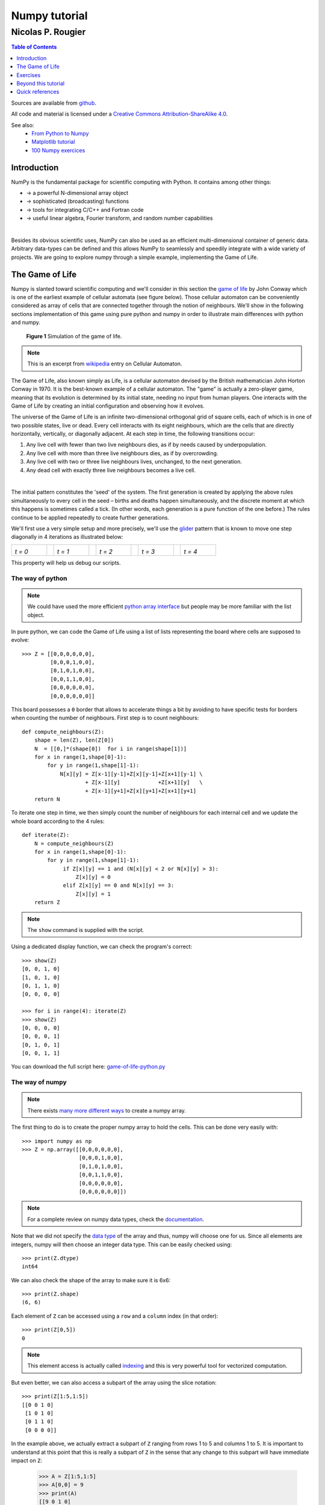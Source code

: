 ==============
Numpy tutorial
==============

------------------
Nicolas P. Rougier
------------------

.. image:: https://zenodo.org/badge/doi/10.5281/zenodo.28817.svg
   :target: http://dx.doi.org/10.5281/zenodo.28817

.. contents:: Table of Contents
   :local:
   :depth: 1

Sources are available from `github <https://github.com/rougier/numpy-tutorial>`_.

All code and material is licensed under a `Creative Commons
Attribution-ShareAlike 4.0 <http://creativecommons.org/licenses/by-sa/4.0>`_.


See also:
 * `From Python to Numpy <https://www.labri.fr/perso/nrougier/from-python-to-numpy/>`_
 * `Matplotlib tutorial <http://www.labri.fr/perso/nrougier/teaching/matplotlib/matplotlib.html>`_
 * `100 Numpy exercices <http://www.labri.fr/perso/nrougier/teaching/numpy.100/index.html>`_

Introduction
============

NumPy is the fundamental package for scientific computing with Python. It
contains among other things:

* → a powerful N-dimensional array object
* → sophisticated (broadcasting) functions
* → tools for integrating C/C++ and Fortran code
* → useful linear algebra, Fourier transform, and random number capabilities

|

Besides its obvious scientific uses, NumPy can also be used as an efficient
multi-dimensional container of generic data. Arbitrary data-types can be
defined and this allows NumPy to seamlessly and speedily integrate with a wide
variety of projects. We are going to explore numpy through a simple example,
implementing the Game of Life.



The Game of Life                                                               
===============================================================================

Numpy is slanted toward scientific computing and we'll consider in this section
the `game of life <http://en.wikipedia.org/wiki/Conway's_Game_of_Life>`_ by
John Conway which is one of the earliest example of cellular automata (see
figure below). Those cellular automaton can be conveniently considered as array
of cells that are connected together through the notion of neighbours. We'll
show in the following sections implementation of this game using pure python
and numpy in order to illustrate main differences with python and numpy.

.. figure:: figures/game-of-life.png

   **Figure 1** Simulation of the game of life.


.. note:: 

   This is an excerpt from `wikipedia
   <http://en.wikipedia.org/wiki/Cellular_automaton>`_ entry on Cellular
   Automaton.

The Game of Life, also known simply as Life, is a cellular automaton devised
by the British mathematician John Horton Conway in 1970.  It is the
best-known example of a cellular automaton. The "game" is actually a
zero-player game, meaning that its evolution is determined by its initial
state, needing no input from human players. One interacts with the Game of
Life by creating an initial configuration and observing how it evolves.

The universe of the Game of Life is an infinite two-dimensional orthogonal grid
of square cells, each of which is in one of two possible states, live or
dead. Every cell interacts with its eight neighbours, which are the cells that
are directly horizontally, vertically, or diagonally adjacent. At each step in
time, the following transitions occur:

1. Any live cell with fewer than two live neighbours dies, as if by needs caused
   by underpopulation.

2. Any live cell with more than three live neighbours dies, as if by
   overcrowding.

3. Any live cell with two or three live neighbours lives, unchanged, to the next
   generation.

4. Any dead cell with exactly three live neighbours becomes a live cell.

|

The initial pattern constitutes the 'seed' of the system.  The first generation
is created by applying the above rules simultaneously to every cell in the seed
– births and deaths happen simultaneously, and the discrete moment at which
this happens is sometimes called a tick. (In other words, each generation is a
pure function of the one before.)  The rules continue to be applied repeatedly
to create further generations.


We'll first use a very simple setup and more precisely, we'll use the `glider
<http://en.wikipedia.org/wiki/Glider_(Conway's_Life)>`_ pattern that is known to
move one step diagonally in 4 iterations as illustrated below:

.. list-table::
   :widths: 10 2 10 2 10 2 10 2 10

   * - .. image:: figures/glider-00.png
       *t = 0*
     -
     - .. image:: figures/glider-01.png
       *t = 1*
     -
     - .. image:: figures/glider-02.png
       *t = 2*
     -
     - .. image:: figures/glider-03.png
       *t = 3*
     -
     - .. image:: figures/glider-04.png
       *t = 4*

This property will help us debug our scripts.



The way of python
-----------------
.. note:: 

   We could have used the more efficient `python array interface
   <https://docs.python.org/3/library/array.html>`_ but people may be more
   familiar with the list object.


In pure python, we can code the Game of Life using a list of lists representing
the board where cells are supposed to evolve::

   >>> Z = [[0,0,0,0,0,0],
            [0,0,0,1,0,0],
            [0,1,0,1,0,0],
            [0,0,1,1,0,0],
            [0,0,0,0,0,0],
            [0,0,0,0,0,0]]

This board possesses a ``0`` border that allows to accelerate things a bit by
avoiding to have specific tests for borders when counting the number of
neighbours. First step is to count neighbours::

  def compute_neighbours(Z):
      shape = len(Z), len(Z[0])
      N  = [[0,]*(shape[0])  for i in range(shape[1])]
      for x in range(1,shape[0]-1):
          for y in range(1,shape[1]-1):
              N[x][y] = Z[x-1][y-1]+Z[x][y-1]+Z[x+1][y-1] \
                      + Z[x-1][y]            +Z[x+1][y]   \
                      + Z[x-1][y+1]+Z[x][y+1]+Z[x+1][y+1]
      return N

To iterate one step in time, we then simply count the number of neighbours for
each internal cell and we update the whole board according to the 4 rules::

  def iterate(Z):
      N = compute_neighbours(Z)
      for x in range(1,shape[0]-1):
          for y in range(1,shape[1]-1):
               if Z[x][y] == 1 and (N[x][y] < 2 or N[x][y] > 3):
                   Z[x][y] = 0
               elif Z[x][y] == 0 and N[x][y] == 3:
                   Z[x][y] = 1
      return Z


.. note::

   The ``show`` command is supplied with the script.


Using a dedicated display function, we can check the program's correct::

  >>> show(Z)
  [0, 0, 1, 0]
  [1, 0, 1, 0]
  [0, 1, 1, 0]
  [0, 0, 0, 0]

  >>> for i in range(4): iterate(Z)
  >>> show(Z)
  [0, 0, 0, 0]
  [0, 0, 0, 1]
  [0, 1, 0, 1]
  [0, 0, 1, 1]

You can download the full script here: `game-of-life-python.py <scripts/game-of-life-python.py>`_




The way of numpy
----------------

.. note::

   There exists `many more different ways
   <http://docs.scipy.org/doc/numpy/reference/routines.array-creation.html>`_
   to create a numpy array.


The first thing to do is to create the proper numpy array to hold the
cells. This can be done very easily with::

  >>> import numpy as np
  >>> Z = np.array([[0,0,0,0,0,0],
                    [0,0,0,1,0,0],
                    [0,1,0,1,0,0],
                    [0,0,1,1,0,0],
                    [0,0,0,0,0,0],
                    [0,0,0,0,0,0]])

.. note::

   For a complete review on numpy data types, check the `documentation
   <http://docs.scipy.org/doc/numpy/reference/arrays.dtypes.html>`_.

Note that we did not specify the `data type`_ of the array and thus, numpy will
choose one for us. Since all elements are integers, numpy will then choose an
integer data type. This can be easily checked using::


  >>> print(Z.dtype)
  int64

We can also check the shape of the array to make sure it is 6x6::

  >>> print(Z.shape)
  (6, 6)

Each element of ``Z`` can be accessed using a ``row`` and a ``column``
index (in that order)::

  >>> print(Z[0,5])
  0

.. note:: 

   This element access is actually called `indexing
   <http://docs.scipy.org/doc/numpy/reference/arrays.indexing.html>`_ and this
   is very powerful tool for vectorized computation.

But even better, we can also access a subpart of the array using the slice
notation::

  >>> print(Z[1:5,1:5])
  [[0 0 1 0]
   [1 0 1 0]
   [0 1 1 0]
   [0 0 0 0]]


In the example above, we actually extract a subpart of ``Z`` ranging from rows 1 to
5 and columns 1 to 5. It is important to understand at this point that this is
really a subpart of ``Z`` in the sense that any change to this subpart will
have immediate impact on ``Z``:

  >>> A = Z[1:5,1:5]
  >>> A[0,0] = 9
  >>> print(A)
  [[9 0 1 0]
   [1 0 1 0]
   [0 1 1 0]
   [0 0 0 0]]
  
  >>> print(Z)
  [[0 0 0 0 0 0]
   [0 9 0 1 0 0]
   [0 1 0 1 0 0]
   [0 0 1 1 0 0]
   [0 0 0 0 0 0]
   [0 0 0 0 0 0]]

We set the value of ``A[0,0]`` to 9 and we see immediate change in ``Z[1,1]``
because ``A[0,0]`` actually corresponds to ``Z[1,1]``. This may seem trivial
with such simple arrays, but things can become much more complex (we'll see
that later). If in doubt, you can check easily if an array is part of another
one::

  >>> print(Z.base is None)
  True
  >>> print(A.base is Z)
  True


Counting neighbours
+++++++++++++++++++

.. note::

   It is not always possible to vectorize computations and it requires
   generally some experience. You'll acquire this experience by using numpy (of
   course) but also by asking questions on the `mailing list
   <http://mail.scipy.org/mailman/listinfo/numpy-discussion>`_


We now need a function to count the neighbours. We could do it the same way as
for the python version, but this would make things very slow because of the
nested loops. We would prefer to act on the whole array whenever possible, this
is called *vectorization*.

Ok, let's start then...

First, you need to know that you can manipulate ``Z`` *as if* (and only *as
if*) it was a regular scalar::

 >>> print(1+(2*Z+3))
 [[4 4 4 4 4 4]
  [4 4 4 6 4 4]
  [4 6 4 6 4 4]
  [4 4 6 6 4 4]
  [4 4 4 4 4 4]
  [4 4 4 4 4 4]]

If you look carefully at the output, you may realize that the output
corresponds to the formula above applied individually to each element. Said
differently, we have ``(1+(2*Z+3))[i,j] == (1+(2*Z[i,j]+3))`` for any i,j.

Ok, so far, so good. Now what happens if we add Z with one of its subpart,
let's say ``Z[1:-1,1:-1]`` ?

  >>> Z + Z[1:-1,1:-1]
  Traceback (most recent call last):
  File "<stdin>", line 1, in <module>
  ValueError: operands could not be broadcast together with shapes (6,6) (4,4)  

This raises a ``Value Error``, but more interestingly, numpy complains about
the impossibility of *broadcasting* the two arrays together. `Broadcasting`_ is
a very powerful feature of numpy and most of the time, it saves you a lot of
hassle.  Let's consider for example the following code::

  >>> print(Z+1)
  [[1 1 1 1 1 1]
   [1 1 1 2 1 1]
   [1 2 1 2 1 1]
   [1 1 2 2 1 1]
   [1 1 1 1 1 1]
   [1 1 1 1 1 1]]

.. note::

   See also `the broadcasting section
   <http://docs.scipy.org/doc/numpy/user/basics.broadcasting.html>`_ in the
   numpy documentation.

How can a matrix and a scalar be added together ? Well, they can't. But numpy
is smart enough to guess that you actually want to add 1 to each of the element
of ``Z``. This concept of broadcasting is quite powerful and it will take you
some time before masterizing it fully (if even possible).

However, in the present case (counting neighbours if you remember), we won't
use broadcasting (uh ?). But we'll use vectorize computation using the
following code::

  >>> N = np.zeros(Z.shape, dtype=int)
  >>> N[1:-1,1:-1] += (Z[ :-2, :-2] + Z[ :-2,1:-1] + Z[ :-2,2:] +
                       Z[1:-1, :-2]                + Z[1:-1,2:] +
                       Z[2:  , :-2] + Z[2:  ,1:-1] + Z[2:  ,2:])

To understand this code, have a look at the figure below:

.. list-table::
   :widths: 1 1 1

   * - .. image:: figures/neighbours-1.png   
     - .. image:: figures/neighbours-2.png   
     - .. image:: figures/neighbours-3.png

   * - .. image:: figures/neighbours-4.png
     - .. image:: figures/neighbours-5.png
     - .. image:: figures/neighbours-6.png

   * - .. image:: figures/neighbours-7.png
     - .. image:: figures/neighbours-8.png
     - .. image:: figures/neighbours-9.png

What we actually did with the above code is to add all the darker blue squares
together. Since they have been chosen carefully, the result will be exactly
what we expected. If you want to convince yourself, consider a cell in the
lighter blue area of the central sub-figure and check what will the result for
a given cell.



Iterate
+++++++

.. note::

   Note the use of the `ravel <http://docs.scipy.org/doc/numpy/reference/generated/numpy.ravel.html?highlight=ravel#numpy.ravel>`_ function that flatten an array. This is necessary since the argwhere function returns flattened indices.

In a first approach, we can write the iterate function using the `argwhere
<http://docs.scipy.org/doc/numpy/reference/generated/numpy.argwhere.html>`_
method that will give us the indices where a given condition is True.

::

  def iterate(Z):
      # Iterate the game of life : naive version
      # Count neighbours
      N = np.zeros(Z.shape, int)
      N[1:-1,1:-1] += (Z[0:-2,0:-2] + Z[0:-2,1:-1] + Z[0:-2,2:] +
                       Z[1:-1,0:-2]                + Z[1:-1,2:] +
                       Z[2:  ,0:-2] + Z[2:  ,1:-1] + Z[2:  ,2:])
      N_ = N.ravel()
      Z_ = Z.ravel()

      # Apply rules
      R1 = np.argwhere( (Z_==1) & (N_ < 2) )
      R2 = np.argwhere( (Z_==1) & (N_ > 3) )
      R3 = np.argwhere( (Z_==1) & ((N_==2) | (N_==3)) )
      R4 = np.argwhere( (Z_==0) & (N_==3) )

      # Set new values
      Z_[R1] = 0
      Z_[R2] = 0
      Z_[R3] = Z_[R3]
      Z_[R4] = 1

      # Make sure borders stay null
      Z[0,:] = Z[-1,:] = Z[:,0] = Z[:,-1] = 0


Even if this first version does not use nested loops, it is far from optimal
because of the use of the 4 argwhere calls that may be quite slow. We can
instead take advantages of numpy features the following way.

::

  def iterate_2(Z):
      # Count neighbours
      N = (Z[0:-2,0:-2] + Z[0:-2,1:-1] + Z[0:-2,2:] +
           Z[1:-1,0:-2]                + Z[1:-1,2:] +
           Z[2:  ,0:-2] + Z[2:  ,1:-1] + Z[2:  ,2:])

      # Apply rules
      birth = (N==3) & (Z[1:-1,1:-1]==0)
      survive = ((N==2) | (N==3)) & (Z[1:-1,1:-1]==1)
      Z[...] = 0
      Z[1:-1,1:-1][birth | survive] = 1
      return Z

If you look at the ``birth`` and ``survive`` lines, you'll see that these two
variables are indeed arrays. The right-hand side of these two expressions are
in fact logical expressions that will result in boolean arrays (just print them
to check). We then set all ``Z`` values to 0 (all cells become dead) and we use
the ``birth`` and ``survive`` arrays to conditionally set ``Z`` values
to 1. And we're done ! Let's test this::

  >>> print(Z)
  [[0 0 0 0 0 0]
   [0 0 0 1 0 0]
   [0 1 0 1 0 0]
   [0 0 1 1 0 0]
   [0 0 0 0 0 0]
   [0 0 0 0 0 0]]
  >>> for i in range(4): iterate_2(Z)
  >>> print(Z)
  [[0 0 0 0 0 0]
   [0 0 0 0 0 0]
   [0 0 0 0 1 0]
   [0 0 1 0 1 0]
   [0 0 0 1 1 0]
   [0 0 0 0 0 0]] 


You can download the full script here: `game-of-life-numpy.py <scripts/game-of-life-numpy.py>`_




Getting bigger
++++++++++++++

While numpy works perfectly with very small arrays, you'll really benefit from
numpy power with big to very big arrays. So let us reconsider the game of life
with a bigger array. First, we won't initalize the array by hand but initalize
it randomly::

  >>> Z = np.random.randint(0,2,(256,512))

and we simply iterate as previously::

  >>> for i in range(100): iterate(Z)

and display result::

  >>> size = np.array(Z.shape)
  >>> dpi = 72.0
  >>> figsize= size[1]/float(dpi),size[0]/float(dpi)
  >>> fig = plt.figure(figsize=figsize, dpi=dpi, facecolor="white")
  >>> fig.add_axes([0.0, 0.0, 1.0, 1.0], frameon=False)
  >>> plt.imshow(Z,interpolation='nearest', cmap=plt.cm.gray_r)
  >>> plt.xticks([]), plt.yticks([])
  >>> plt.show()

.. image:: figures/game-of-life-big.png

|

Easy enough, no ?




A step further
--------------

We have reviewed the very basics of numpy so let's move on to more complex (and
more fun) things.

.. note::

   Description taken from the `Gray-Scott homepage
   <http://groups.csail.mit.edu/mac/projects/amorphous/GrayScott/>`_

Reaction and diffusion of chemical species can produce a variety of patterns,
reminiscent of those often seen in nature. The Gray Scott equations model such
a reaction. For more information on this chemical system see the article
**Complex Patterns in a Simple System**, John E. Pearson, Science, Volume 261,
9 July 1993.

Let's consider two chemical species :math:`U` and :math:`V` with respective
concentrations :math:`u` and :math:`v` and diffusion rates :math:`r_u` and
:math:`r_v`. :math:`V` is converted into :math:`P` with a rate of conversion
:math:`k`. :math:`f` represents the rate of the process that feeds :math:`U`
and drains :math:`U`, :math:`V` and :math:`P`. We can now write:


.. list-table::
   :widths: 50 50
   :header-rows: 1

   * - Chemical reaction
     - Equations

   * - * :math:`U + 2V  \longrightarrow 3V`
       * :math:`V  \longrightarrow P`
     - * :math:`\frac{\partial u}{\partial t} = r_u \nabla^2 u - uv^2 + f(1-u)`
       * :math:`\frac{\partial v}{\partial t} = r_v \nabla^2 v + uv^2 - (f+k)v`



| **Examples**
| (click figure to see movie)

.. image:: figures/bacteria.png
   :target: movies/bacteria.mp4
.. image:: figures/fingerprint.png
   :target: movies/fingerprint.mp4
.. image:: figures/zebra.png
   :target: movies/zebra.mp4


Obviously, you may think we need two arrays, one for ``U`` and for ``V``. But
since ``U`` and ``V`` are tighly linked, it may be indeed better to use a
single array. Numpy allows to do that with the notion of `structured array
<http://docs.scipy.org/doc/numpy/user/basics.rec.html>`_::

  >>> n = 200
  >>> Z = np.zeros((n+2,n+2), [('U', np.double),
                               ('V', np.double)])
  >>> print(Z.dtype)
  [('U', '<f8'), ('V', '<f8')]

The size of the array is (n+2,n+2) since we need the borders when computing the
neighbours. However, we'll compute differential equation only in the center
part, so we can already creates some useful views of this array::

  >>> U,V = Z['U'], Z['V']
  >>> u,v = U[1:-1,1:-1], V[1:-1,1:-1]

Next, we need to compute the Laplacian and we'll use a discrete approximation
obtained via the `finite difference method
<http://en.wikipedia.org/wiki/Discrete_Laplace_operator#Finite_Differences>`_ using the same vectorization as for the Game of Life::

  def laplacian(Z):
      return (                 Z[0:-2,1:-1] +
              Z[1:-1,0:-2] - 4*Z[1:-1,1:-1] + Z[1:-1,2:] +
                               Z[2:  ,1:-1] )

Finally, we can iterate the computation after choosing some interesting parameters::

  for i in range(25000):
      Lu = laplacian(U)
      Lv = laplacian(V)
      uvv = u*v*v
      u += (Du*Lu - uvv +  F   *(1-u))
      v += (Dv*Lv + uvv - (F+k)*v    )


And we're done !

You can download the full script here: `gray-scott.py <scripts/gray-scott.py>`_


Exercises
=========

Here are some exercises, try to do them without looking at the solution (just
highligh the blank part to see it).


Neophyte
--------

1. Import the numpy package under the name ``np``

   .. code:: python
      :class: solution 

      import numpy as np


2. Print the numpy version and the configuration.

   .. code:: python
      :class: solution

      print(np.__version__)
      np.__config__.show()


.. admonition:: Hint

   See `np.zeros <http://docs.scipy.org/doc/numpy/reference/generated/numpy.zeros.html>`_

3. Create a null vector of size 10

   .. code:: python
      :class: solution   

      Z = np.zeros(10)

4. Create a null vector of size 10 but the fifth value which is 1

   .. code:: python
      :class: solution   

      Z = np.zeros(10)
      Z[4] = 1

.. admonition:: Hint

   See `np.arange <http://docs.scipy.org/doc/numpy/reference/generated/numpy.arange.html>`_

5. Create a vector with values ranging from 10 to 99

   .. code:: python
      :class: solution   

      Z = 10 + np.arange(90)

6. Create a 3x3 matrix with values ranging from 0 to 8

   .. code:: python
      :class: solution   

      Z = np.arange(9).reshape(3,3)
 
.. admonition:: Hint

   See `np.nonzero <http://docs.scipy.org/doc/numpy/reference/generated/numpy.nonzero.html>`_

7. Find indices of non-zero elements from [1,2,0,0,4,0]

   .. code:: python
      :class: solution   

      print(np.nonzero([1,2,0,0,4,0]))


8. Declare a 3x3 identity matrix

   .. code:: python
      :class: solution   

      Z = np.eye(3)

9. Declare a 5x5 matrix with values 1,2,3,4 just below the diagonal

   .. code:: python
      :class: solution   

      Z = np.diag(1+np.arange(4),k=-1)  


.. admonition:: Hint

   See `Random sampling <http://docs.scipy.org/doc/numpy/reference/routines.random.html>`_

10. Declare a 10x10x10 array with random values

    .. code:: python
       :class: solution   

       Z = np.random.random((10,10,10))


Novice
------

1. Declare a 8x8 matrix and fill it with a checkerboard pattern

   .. code:: python
      :class: solution   

      Z = np.zeros((8,8))
      Z[1::2,::2] = 1
      Z[::2,1::2] = 1

2. Declare a 10x10 array with random values and find the minimum and maximum values

   .. code:: python
      :class: solution   

      Z = np.random.random((10,10,10))
      Zmin, Zmax = Z.min(), Z.max()

3. Create a checkerboard 8x8 matrix using the tile function

   .. code:: python
      :class: solution   

      Z = np.tile( np.array([[0,1],[1,0]]), (4,4))

4. Normalize a 5x5 random matrix (between 0 and 1)

   .. code:: python
      :class: solution   

      Z = np.random.random((5,5))
      Zmax,Zmin = Z.max(), Z.min()
      Z = (Z - Zmin)/(Zmax - Zmin)


.. admonition:: Hint

   See the `linear algebra documentation
   <http://docs.scipy.org/doc/numpy/reference/routines.linalg.html>`_

5. Multiply a 5x3 matrix by a 3x2 matrix (real matrix product)

   .. code:: python
      :class: solution   

      Z = np.dot(np.ones((5,3)), np.ones((3,2)))


6. Create a 10x10 matrix with row values ranging from 0 to 9

   .. code:: python
      :class: solution   
 
      Z = np.zeros((10,10))
      Z += np.arange(10)

7. Create a vector of size 1000 with values ranging from 0 to 1, both excluded

   .. code:: python
      :class: solution   
 
      Z = np.random.linspace(0,1,1002,endpoint=True)[1:-1]

8. Create a random vector of size 100 and sort it

   .. code:: python
      :class: solution   
 
      Z = np.random.random(100)
      Z.sort()

9. Consider two random matrices A anb B, check if they are equal.

   .. code:: python
      :class: solution   
 
      A = np.random.randint(0,2,(2,2))
      B = np.random.randint(0,2,(2,2))
      equal = np.allclose(A,B)

10. Create a random vector of size 1000 and find the mean value

    .. code:: python
       :class: solution   
 
       Z = np.random.random(1000)
       m = Z.mean()


Apprentice
----------

1. Consider a random 100x2 matrix representing cartesian coordinates, convert
   them to polar coordinates

   .. code:: python
      :class: solution   
 
      Z = np.random.random((100,2))
      X,Y = Z[:,0], Z[:,1]
      R = np.sqrt(X**2+Y**2)
      T = np.arctan2(Y,X)


2. Create random vector of size 100 and replace the maximum value by 0

   .. code:: python
      :class: solution   
 
      Z = np.random.random(100)
      Z[Z.argmax()] = 0


.. admonition:: Hint

   See the documentation on `Structured arrays
   <http://docs.scipy.org/doc/numpy/user/basics.rec.html>`_

3. Declare a structured array with ``x`` and ``y`` coordinates covering the
   [0,1]x[0,1] area.

   .. code:: python
      :class: solution   
 
      Z = np.zeros((10,10), [('x',float),('y',float)])
      Z['x'], Z['y'] = np.meshgrid(np.linspace(0,1,10),
                                   np.linspace(0,1,10))

.. admonition:: Hint

   Have a look at `Data type routines
   <http://docs.scipy.org/doc/numpy/reference/routines.dtype.html>`_

4. Print the minimum and maximum representable value for each numpy scalar type

   .. code:: python
      :class: solution   

      for dtype in [np.int8, np.int32, np.int64]:
         print(np.iinfo(dtype).min)
         print(np.iinfo(dtype).max)
      for dtype in [np.float32, np.float64]:
         print(np.finfo(dtype).min)
         print(np.finfo(dtype).max)
         print(np.finfo(dtype).eps)


5. Create a structured array representing a position (x,y) and a color (r,g,b)

   .. code:: python
      :class: solution   

      Z = np.zeros(10, [ ('position', [ ('x', float, 1),
                                        ('y', float, 1)]),
                         ('color',    [ ('r', float, 1),
                                        ('g', float, 1),
                                        ('b', float, 1)])])
                                        

6. Consider a random vector with shape (100,2) representing coordinates, find
   point by point distances

   .. code:: python
      :class: solution   

      Z = np.random.random((10,2))
      X,Y = np.atleast_2d(Z[:,0]), np.atleast_2d(Z[:,1])
      D = np.sqrt( (X-X.T)**2 + (Y-Y.T)**2)


7. Generate a generic 2D Gaussian-like array

   .. code:: python
      :class: solution   

      X, Y = np.meshgrid(np.linspace(-1,1,100), np.linspace(-1,1,100))
      D = np.sqrt(X*X+Y*Y)
      sigma, mu = 1.0, 0.0
      G = np.exp(-( (D-mu)**2 / ( 2.0 * sigma**2 ) ) )

8. Consider the vector [1, 2, 3, 4, 5], how to build a new vector with 3
   consecutive zeros interleaved between each value ?

   .. code:: python
      :class: solution   

      Z = np.array([1,2,3,4,5])
      nz = 3
      Z0 = np.zeros(len(Z) + (len(Z)-1)*(nz))
      Z0[::nz+1] = Z



.. Exercises
.. ---------

.. 1. Reconsider the glider example and make it glide over 20 steps
..    (make sure glider stays whithin board limits).

.. 2. In the `Getting bigger`_ section, we initialized randomly ``Z`` resulting in
..    a 0.5/0.5 probability for a cell to be either alive or dead. How would
..    change this initalization such as to get a 0.2/0.8 probability (20% of
..    cells initially alive) ?

..    .. image:: figures/exercice-2.png

.. |

.. 3. We want to record the overall cell activity over time such a to get the
..    following display:

..    .. image:: figures/exercice-3.png

..    How would do do that ?


.. 4. Write a simulation for the heat diffusion equation in a solid to get something like this:

..    .. image:: figures/diffusion.png

..    (white and black bars are constant sources of heat and cold)


.. Solutions
.. +++++++++

.. * `Exercice-1.py <scripts/exercice-1.py>`_
.. * `Exercice-2.py <scripts/exercice-2.py>`_
.. * `Exercice-3.py <scripts/exercice-3.py>`_
.. * `Exercice-4.py <scripts/exercice-4.py>`_



.. Exercices
.. =========

.. Creation
.. --------

.. In all of the following exerices, the array shape must be (256,256) unless
.. stated otherwise.

.. 1. Declare the identity matrix

..    `→ Solution <exercice-1.1.py>`_

.. |

.. 2. Declare a triangular matrix with all elements below diagonal having value 1
..    and all other element having value 2.

..    `→ Solution <exercice-1.2.py>`_

.. |

.. 3. Same as above but element on the diagonal have value 3.

..    `→ Solution <exercice-1.3.py>`_

.. |

.. 4. Declare a checkboard array of size (8,8)

..    `→ Solution <exercice-1.4.py>`_

.. |

.. 5. Declare a structured array with ``x`` and ``y`` coordinates covering the
..    [0,1]x[0,1] area.







Beyond this tutorial
====================

Numpy benefits from extensive documentation as well as a large community of
users and developpers. Here are some links of interest:

Other Tutorials
---------------

* `The SciPy Lecture Notes <http://scipy-lectures.github.io>`_

  The SciPy Lecture notes offers a teaching material on the scientific Python
  ecosystem as well as quick introduction to central tools and techniques. The
  different chapters each correspond to a 1 to 2 hours course with increasing
  level of expertise, from beginner to expert.


* `A Tentative numpy tutorial <http://www.scipy.org/Tentative_NumPy_Tutorial>`_
  
  - Prerequisites
  - The Basics
  - Shape Manipulation
  - Copies and Views
  - Less Basic
  - Fancy indexing and index tricks
  - Linear Algebra
  - Tricks and Tips

|

* `Numpy MedKit <http://mentat.za.net/numpy/numpy_advanced_slides/>`_

   A first-aid kit for the numerically adventurous by Stéfan van der Walt.


* `An introduction to Numpy and Scipy <http://www.engr.ucsb.edu/~shell/che210d/numpy.pdf>`_

  A short introduction to Numpy and Scipy by M. Scott Shell.



Numpy documentation
-------------------

* `User guide <http://docs.scipy.org/doc/numpy/user/>`_

   This guide is intended as an introductory overview of NumPy and explains how
   to install and make use of the most important features of NumPy.

* `Numpy reference
  <http://docs.scipy.org/doc/numpy/reference/index.html#reference>`_
  
  This reference manual details functions, modules, and objects included in
  Numpy, describing what they are and what they do.

* `FAQ <http://www.scipy.org/FAQ>`_

   - General questions about numpy
   - General questions about SciPy
   - Basic SciPy/numpy usage
   - Advanced NumPy/SciPy usage
   - NumPy/SciPy installation
   - Miscellaneous Issues



Code documentation
------------------

The code is fairly well documented and you can quickly access a specific
command from within a python session:

::

   >>> import numpy as np
   >>> help(np.ones)
   Help on function ones in module numpy.core.numeric:

   ones(shape, dtype=None, order='C')
       Return a new array of given shape and type, filled with ones.

       Please refer to the documentation for `zeros` for further details.

       See Also
       --------
       zeros, ones_like

       Examples
       --------
       >>> np.ones(5)
       array([ 1.,  1.,  1.,  1.,  1.])

       >>> np.ones((5,), dtype=np.int)
       array([1, 1, 1, 1, 1])

       >>> np.ones((2, 1))
       array([[ 1.],
              [ 1.]])

       >>> s = (2,2)
       >>> np.ones(s)
       array([[ 1.,  1.],
              [ 1.,  1.]])


Mailing lists
--------------

Finally, there is a `mailing list
<https://lists.sourceforge.net/lists/listinfo/numpy-discussion>`_ where you can
ask for help.




Quick references
================


Data type
---------

.. class:: compact-table

============= ======================================================================================
Data type     Description
============= ======================================================================================
bool          Boolean (True or False) stored as a byte
int           Platform integer (normally either int32 or int64)
int8          Byte (-128 to 127)
int16         Integer (-32768 to 32767)
int32         Integer (-2147483648 to 2147483647)
int64         Integer (9223372036854775808 to 9223372036854775807)
uint8         Unsigned integer (0 to 255)
uint16        Unsigned integer (0 to 65535)
uint32        Unsigned integer (0 to 4294967295)
uint64        Unsigned integer (0 to 18446744073709551615)
float         Shorthand for float64.
float16       Half precision float: sign bit, 5 bits exponent, 10 bits mantissa
float32       Single precision float: sign bit, 8 bits exponent, 23 bits mantissa
float64       Double precision float: sign bit, 11 bits exponent, 52 bits mantissa
complex	      Shorthand for complex128.
complex64     Complex number, represented by two 32-bit floats
complex128    Complex number, represented by two 64-bit floats
============= ======================================================================================




Creation
--------

.. list-table::
   :widths: 10 10 5 10 10
   :header-rows: 1

   * - Code
     - Result
     -
     - Code
     - Result

   * - ::

         Z = zeros(9)

     - .. image:: figures/create-zeros-1.png
     -
     - ::
     
         Z = zeros((5,9))

     - .. image:: figures/create-zeros-2.png

   * - ::

         Z = ones(9)

     - .. image:: figures/create-ones-1.png
     -
     - ::

         Z = ones((5,9))

     - .. image:: figures/create-ones-2.png

   * - ::

         Z = array( 
          [0,0,0,0,0,0,0,0,0] )
     - .. image:: figures/create-list-1.png
     -
     - ::

         Z = array( 
          [[0,0,0,0,0,0,0,0,0],
           [0,0,0,0,0,0,0,0,0],
           [0,0,0,0,0,0,0,0,0],
           [0,0,0,0,0,0,0,0,0],
           [0,0,0,0,0,0,0,0,0]])

     -  .. image:: figures/create-list-2.png

   * - ::

         Z = arange(9)

     - .. image:: figures/create-arange-1.png
     -
     - ::

         Z = arange(5*9).reshape(5,9)

     - .. image:: figures/create-arange-2.png

   * - ::

         Z = random.uniform(0,1,9)

     - .. image:: figures/create-uniform-1.png
     -
     - ::

         Z = random.uniform(0,1,(5,9))

     - .. image:: figures/create-uniform-2.png



Reshaping
---------

+-------------------------+------------------------------------------------+-------------------------+------------------------------------------------+
| Code                    | Result                                         | Code                    | Result                                         |
+=========================+================================================+=========================+================================================+
| ::                      | .. image:: figures/reshape-Z.png               | ::                      | .. image:: figures/reshape-Z-reshape(1,12).png |
|                         |                                                |                         |                                                |
|   Z[2,2] = 1            |                                                |   Z = Z.reshape(1,12)   |                                                |
|                         |                                                |                         |                                                |
+-------------------------+------------------------------------------------+-------------------------+------------------------------------------------+
| ::                      | .. image:: figures/reshape-Z-reshape(4,3).png  | ::                      | .. image:: figures/reshape-Z-reshape(12,1).png |
|                         |                                                |                         |                                                |
|   Z = Z.reshape(4,3)    |                                                |   Z = Z.reshape(12,1)   |                                                |
|                         |                                                |                         |                                                |
+-------------------------+------------------------------------------------+                         |                                                |
| ::                      | .. image:: figures/reshape-Z-reshape(6,2).png  |                         |                                                |
|                         |                                                |                         |                                                |
|   Z = Z.reshape(6,2)    |                                                |                         |                                                |
|                         |                                                |                         |                                                |
+-------------------------+------------------------------------------------+                         |                                                |
| ::                      | .. image:: figures/reshape-Z-reshape(2,6).png  |                         |                                                |
|                         |                                                |                         |                                                |
|   Z = Z.reshape(2,6)    |                                                |                         |                                                |
|                         |                                                |                         |                                                |
+-------------------------+------------------------------------------------+-------------------------+------------------------------------------------+


Slicing
-------

.. list-table::
   :widths: 20 20 10 20 20
   :header-rows: 1

   * - Code
     - Result
     -
     - Code
     - Result


   * - ::

         Z

     - .. image:: figures/slice-Z.png
     -
     - ::
     
         Z[...] = 1

     - .. image:: figures/slice-Z[...].png


   * - ::
 
         Z[1,1] = 1

     -  .. image:: figures/slice-Z[1,1].png
     -
     - ::

         Z[:,0] = 1

     -  .. image:: figures/slice-Z[:,0].png

   * - ::
   
         Z[0,:] = 1

     -  .. image:: figures/slice-Z[0,:].png
     -
     - ::

         Z[2:,2:] = 1

     -  .. image:: figures/slice-Z[2:,2:].png

   * - ::

         Z[:,::2] = 1

     -  .. image:: figures/slice-Z[:,::2].png
     -
     - ::

         Z[::2,:] = 1

     -  .. image:: figures/slice-Z[::2,:].png

   * - ::

         Z[:-2,:-2] = 1

     -  .. image:: figures/slice-Z[:-2,:-2].png
     -
     - ::

         Z[2:4,2:4] = 1

     -  .. image:: figures/slice-Z[2:4,2:4].png

   * - ::

         Z[::2,::2] = 1

     -  .. image:: figures/slice-Z[::2,::2].png
     -
     - ::

         Z[3::2,3::2] = 1

     -  .. image:: figures/slice-Z[3::2,3::2].png



Broadcasting
------------


.. list-table::
   :widths: 10 2 10 5 10 2 10 5 10

   * - .. image:: figures/broadcast-1.1.png
     - **+**
     - .. image:: figures/broadcast-1.2.png
     - **→**
     - .. image:: figures/broadcast-1.1.png
     - **+**
     - .. image:: figures/broadcast-1.3.png
     - **=**
     - .. image:: figures/broadcast-1.4.png

   * - .. image:: figures/broadcast-2.1.png
     - **+**
     - .. image:: figures/broadcast-2.2.png
     - **→**
     - .. image:: figures/broadcast-2.1.png
     - **+**
     - .. image:: figures/broadcast-2.3.png
     - **=**
     - .. image:: figures/broadcast-2.4.png

   * - .. image:: figures/broadcast-3.1.png
     - **+**
     - .. image:: figures/broadcast-3.2.png
     - **→**
     - .. image:: figures/broadcast-3.1.png
     - **+**
     - .. image:: figures/broadcast-3.3.png
     - **=**
     - .. image:: figures/broadcast-3.4.png

   * - .. image:: figures/broadcast-4.1.png
     - **+**
     - .. image:: figures/broadcast-4.2.png
     - **→**
     - .. image:: figures/broadcast-4.3.png
     - **+**
     - .. image:: figures/broadcast-4.4.png
     - **=**
     - .. image:: figures/broadcast-4.5.png





Operations
----------

.. list-table::
   :widths: 30 40 40
   :header-rows: 1

   * - Code
     - Before
     - After

   * - ::

         Z = np.where(Z > 0.5, 0, 1)

     - .. image:: figures/ops-where-before.png
     - .. image:: figures/ops-where-after.png

   * - ::

         Z = np.maximum(Z, 0.5)

     - .. image:: figures/ops-maximum-before.png
     - .. image:: figures/ops-maximum-after.png


   * - ::

         Z = np.minimum(Z, 0.5)

     - .. image:: figures/ops-minimum-before.png
     - .. image:: figures/ops-minimum-after.png

   * - ::

         Z = np.sum(Z, axis=0)

     - .. image:: figures/ops-sum-before.png
     - .. image:: figures/ops-sum-after.png



